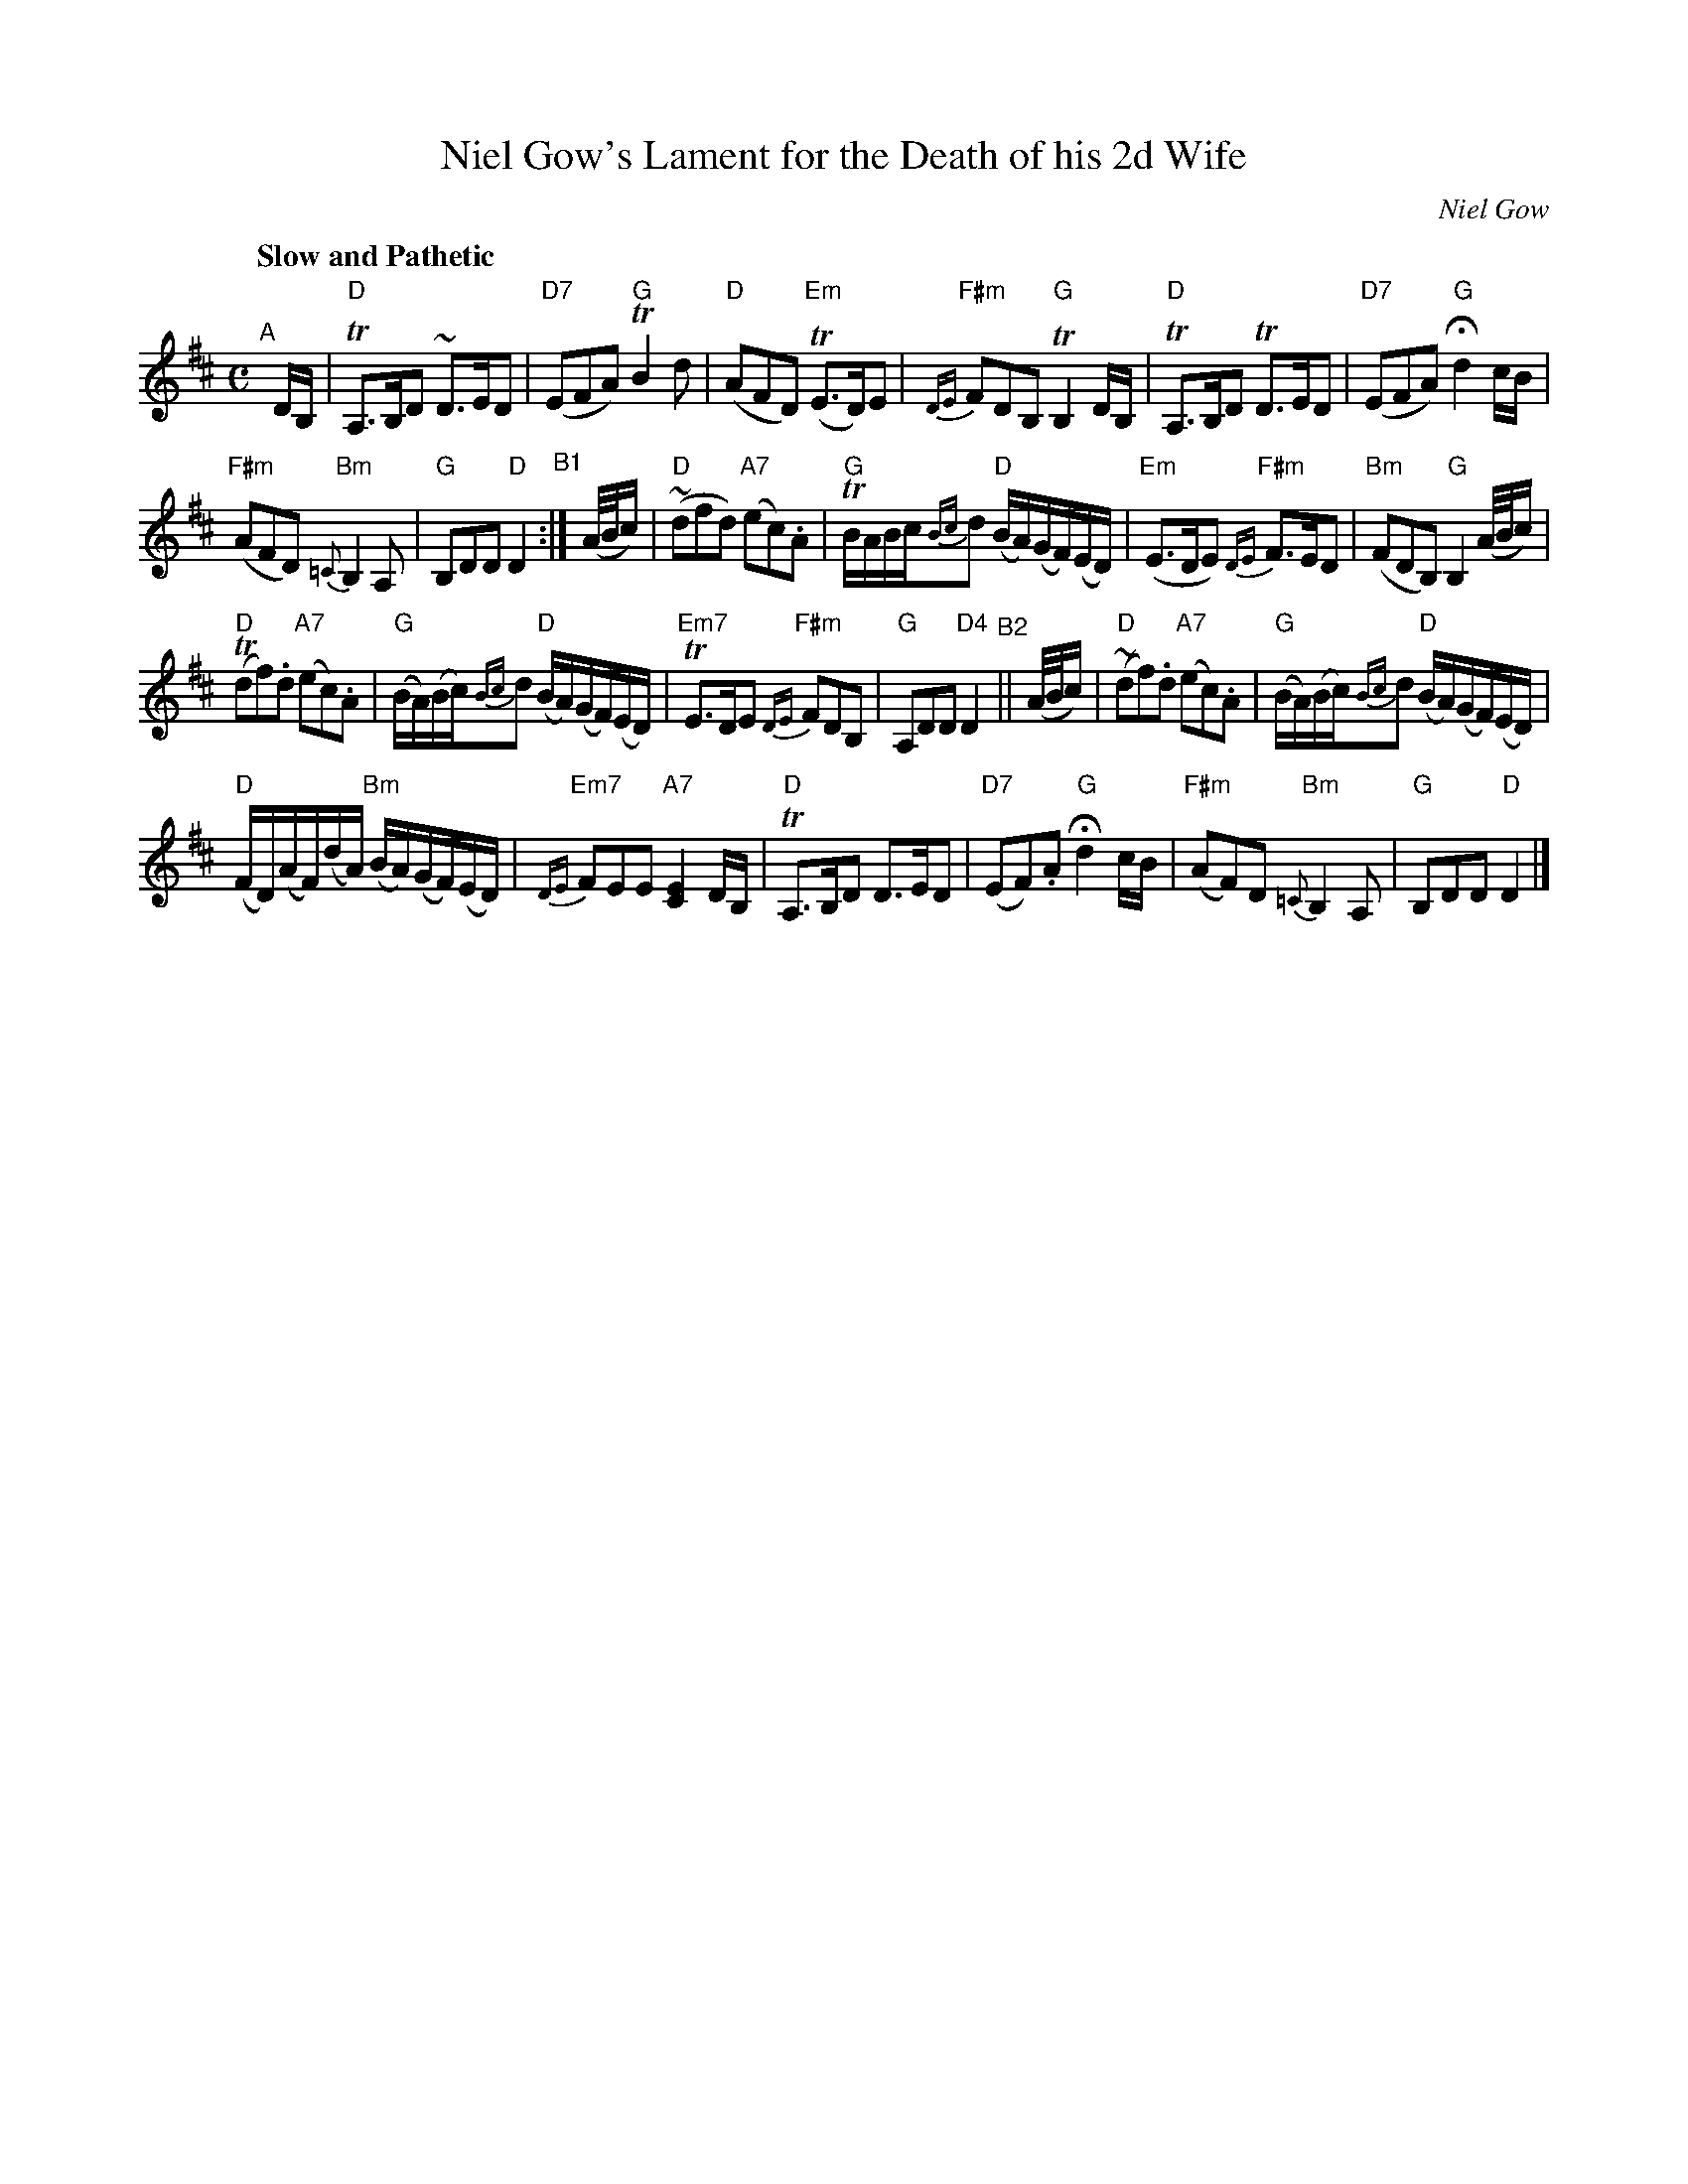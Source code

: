X: 1
T: Niel Gow's Lament for the Death of his 2d Wife
C: Niel Gow
%date: 1809
N: Bowings by Nath. Gow
N: Chords: BMcO 4/96
S: Barbara McOwen
B: BSFC Session Tune Book 2016 p.77
R: air, waltz
Z: 2020 John Chambers <jc:trillian.mit.edu>
M: C
L: 1/16
Q: "Slow and Pathetic"
K: D
"^A"[|] DB, |\
"D"TA,3B,D2 ~D3ED2 | "D7"(E2F2A2) "G"TB4d2 |\
"D"(A2F2D2) "Em"(TE3D)E2 | "F#m"{DE}F2D2B,2 "G"TB,4DB, |\
"D"TA,3B,D2 TD3ED2 | "D7"(E2F2A2) "G"Hd4 cB |
"F#m"(A2F2D2) "Bm"{=C}B,4A,2 | "G"B,2D2D2 "D"D4 "^B1":| (A/B/c) |\
"D"(~d2f2d2) "A7"(e2c2).A2 | "G"TBABc{Bc}d2 "D"(BA)(GF)(ED) |\
"Em"(E3DE2) "F#m"{DE}F3ED2 | "Bm"(F2D2B,2) "G"B,4 (A/B/c) |
"D"(Td2f2).d2 "A7"(e2c2).A2 | "G"(BA)(Bc){Bc}d2 "D"(BA)(GF)(ED) |\
"Em7"TE3DE2 "F#m"{DE}F2D2B,2 | "G"A,2D2D2 "D4"D4 "^B2"||\
(A/B/c) |\
"D"(~d2f2).d2 "A7"(e2c2).A2 | "G"(BA)(Bc){Bc}d2 "D"(BA)(GF)(ED) |
"D"(FD)(AF)(dA) "Bm"(BA)(GF)(ED) | "Em7"{DE}F2E2E2 "A7"[E4C4] DB, |\
"D"TA,3B,D2 D3ED2 | "D7"(E2F2).A2 "G"Hd4 cB |\
"F#m"(A2F2)D2 "Bm"{=C}B,4A,2 | "G"B,2D2D2 "D"D4 |]
